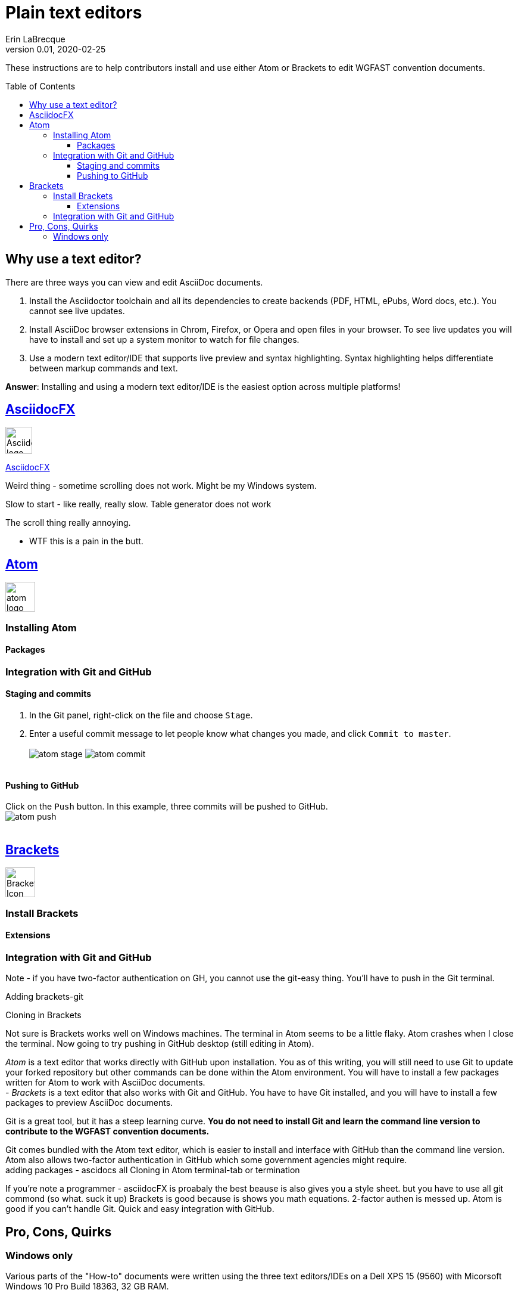 = Plain text editors
Erin LaBrecque
:revnumber: 0.01
:revdate: 2020-02-25
:imagesdir: images\
:toc: preamble
:toclevels: 4
ifdef::env-github[]
:tip-caption: :bulb:
:note-caption: :information_source:
:important-caption: :heavy_exclamation_mark:
:caution-caption: :fire:
:warning-caption: :warning:
endif::[]

These instructions are to help contributors install and use either Atom or Brackets to edit WGFAST convention documents.

== Why use a text editor?
There are three ways you can view and edit AsciiDoc documents. +

. Install the Asciidoctor toolchain and all its dependencies to create backends (PDF, HTML, ePubs, Word docs, etc.). You cannot see live updates.
. Install AsciiDoc browser extensions in Chrom, Firefox, or Opera and open files in your browser. To see live updates you will have to install and set up a system monitor to watch for file changes.
. Use a modern text editor/IDE that supports live preview and syntax highlighting. Syntax highlighting helps differentiate between markup commands and text.

*Answer*: Installing and using a modern text editor/IDE is the easiest option across multiple platforms!

== https://asciidocfx.com/[AsciidocFX]
image:AsciidocFX_logo.png[width = 45, height = 45]


https://www.asciidocfx.com/[AsciidocFX]

Weird thing - sometime scrolling does not work. Might be my Windows system.

Slow to start - like really, really slow.
Table generator does not work

The scroll thing really annoying.

* WTF this is a pain in the butt.



== https://atom.io/[Atom]
image:atom-logo.svg[width = 50, height = 50]

=== Installing Atom

==== Packages

=== Integration with Git and GitHub

==== Staging and commits
1. In the Git panel, right-click on the file and choose `Stage`. +
2. Enter a useful commit message to let people know what changes you made, and click `Commit to master`. +
{empty} +
image:atom_stage.png[]
image:atom_commit.png[] +
{empty} +

==== Pushing to GitHub
Click on the `Push` button. In this example, three commits will be pushed to GitHub. +
image:atom_push.png[] +
{empty} +



== http://brackets.io/[Brackets]
image:Brackets_Icon.svg[width = 50, height = 50]

=== Install Brackets

==== Extensions

=== Integration with Git and GitHub

Note - if you have two-factor authentication on GH, you cannot use the git-easy thing. You'll have to push in the Git terminal.

Adding brackets-git

Cloning in Brackets

Not sure is Brackets works well on Windows machines.
The terminal in Atom seems to be a little flaky. Atom crashes when I close the terminal. Now going to try pushing in GitHub desktop (still editing in Atom).


_Atom_ is a text editor that works directly with GitHub upon installation. You as of this writing, you will still need to use Git to update your forked repository but other commands can be done within the Atom environment. You will have to install a few packages written for Atom to work with AsciiDoc documents. +
- _Brackets_ is a text editor that also works with Git and GitHub. You have to have Git installed, and you will have to install a few packages to preview AsciiDoc documents. +


Git is a great tool, but it has a steep learning curve. *You do not need to install Git and learn the command line version to contribute to the WGFAST convention documents.* +

Git comes bundled with the Atom text editor, which is easier to install and interface with GitHub than the command line version. Atom also allows two-factor authentication in GitHub which some government agencies might require. +
adding packages - ascidocs all
Cloning in Atom
terminal-tab or termination


If you're note a programmer - asciidocFX is proabaly the best beause is also gives you a style sheet. but you have to use all git commond (so what. suck it up)
Brackets is good because is shows you math equations. 2-factor authen is messed up.
Atom is good if you can't handle Git. Quick and easy integration with GitHub.

== Pro, Cons, Quirks
=== Windows only
Various parts of the "How-to" documents were written using the three text editors/IDEs on a Dell XPS 15 (9560) with Micorsoft Windows 10 Pro Build 18363, 32 GB RAM. +

If anyone wants to update this section for MacOS and Linux, please do!


.Windows Text Editors Test
[cols=4, width="100%", options = header]
|====================
|      | AsciidocFX | Atom | Brackets
| *Pros*
a|
* Best live preview display
* Easy link to browser preview
* Pseudo terminal emulator for Git commands
* Good integration with hotkeys for standard formatting
* Spell checker

a|
* Loads quickly
* GitHub/Git integration comes standard
* GUI for Git/GitHub
* Spell checker

a|
* Loads quickly
* Live preview of math equations
* GUI for Git/GitHub (from Brackets-Git extension)
* Spell checker

| *Cons*
a|
* VERY Slow to load
* Uses a lot of memory

a|
* No live preview of citatations and math equations


a|
* No live preview of citations


| *Quirks*
a|
* Scrolling in the text editor only works sometimes

a|
* Closing the terminal (from the Terminal-tab package) crashes Atom

a|
* Does not support two-factor authentication in GitHib - you have push to remotes using a Git terminal
|====================
